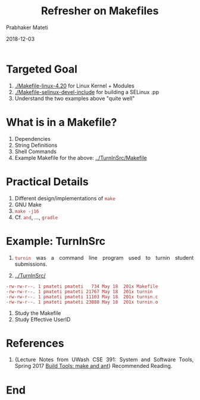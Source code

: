 
# -*- mode: org -*-
#+date: 2018-12-03
#+TITLE: Refresher on Makefiles
#+AUTHOR: Prabhaker Mateti
#+HTML_LINK_HOME: ../../Top/index.html
#+HTML_LINK_UP: ../
#+HTML_HEAD: <style> P,li {text-align: justify} code {color: brown;} @media screen {BODY {margin: 10%} }</style>
#+BIND: org-html-preamble-format (("en" "<a href=\"../../\"> ../../</a> | <a href=./>NoSlides</a>"))
#+BIND: org-html-postamble-format (("en" "<hr size=1>Copyright &copy; 2018 <a href=\"http://www.wright.edu/~pmateti\">www.wright.edu/~pmateti</a> &bull; %d"))
#+STARTUP:showeverything
#+OPTIONS: toc:0

* Targeted Goal

1.  [[./Makefile-linux-4.20]]  for Linux Kernel + Modules
1. [[./Makefile-selinux-devel-include]] for building a SELinux .pp 
1. Understand the two examples above "quite well"


* What is in a Makefile?

1. Dependencies
1. String Definitions
1. Shell Commands
1. Example Makefile for the above:  [[../TurnInSrc/Makefile]]

* Practical Details

1. Different design/implementations of =make=
1. GNU Make
1. =make -j16=
1. Cf. =and=, ..., =gradle=


* Example: TurnInSrc

1. =turnin= was a command line program used to turnin student
   submissions.

1. [[../TurnInSrc/]]
: -rw-rw-r--. 1 pmateti pmateti   734 May 18  201x Makefile
: -rw-rw-r--. 1 pmateti pmateti 21767 May 18  201x turnin
: -rw-rw-r--. 1 pmateti pmateti 11103 May 18  201x turnin.c
: -rw-rw-r--. 1 pmateti pmateti 23088 May 18  201x turnin.o

1. Study the Makefile
1. Study Effective UserID


* References

1. {Lecture Notes from UWash CSE 391: System and Software Tools,
   Spring 2017 [[https://courses.cs.washington.edu/courses/cse391/17sp/lectures/8/391Lecture08_17sp.ppt][Build Tools: make and ant]]} Recommended Reading.

* End
# Local variables:
# after-save-hook: org-html-export-to-html
# end:

